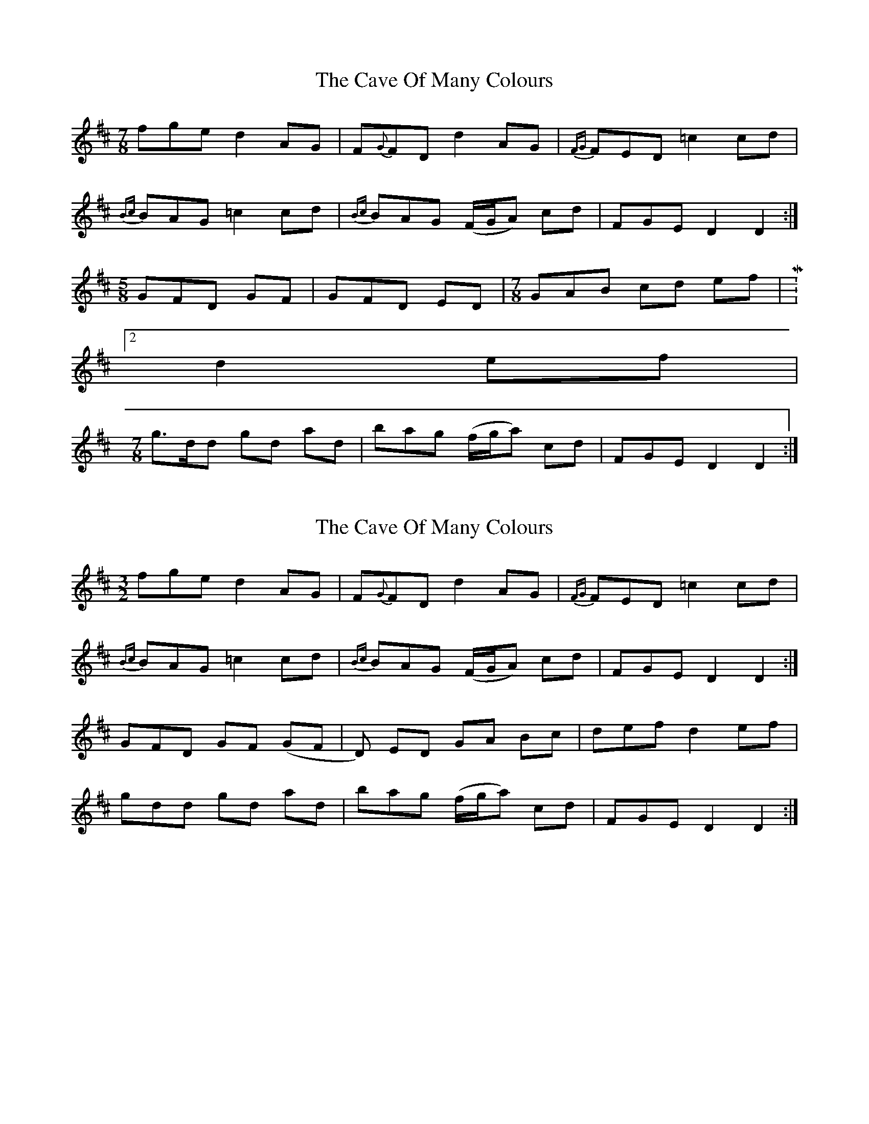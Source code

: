 X: 1
T: Cave Of Many Colours, The
Z: Josie1957
S: https://thesession.org/tunes/8615#setting8615
R: three-two
M: 3/2
L: 1/8
K: Dmaj
M:7/8
fge d2 AG|F{G}FD d2 AG|{FG}FED =c2 cd|
{Bc}BAG =c2 cd|{Bc}BAG (F/G/A) cd|FGE D2D2:|
M:5/8
GFD GF|GFD ED|\
M:7/8
GAB cd ef|M:2/4
d2 ef|
M:7/8
g>dd gd ad|bag (f/g/a) cd|FGE D2D2:|
X: 2
T: Cave Of Many Colours, The
Z: Josie1957
S: https://thesession.org/tunes/8615#setting19567
R: three-two
M: 3/2
L: 1/8
K: Dmaj
fge d2 AG|F{G}FD d2 AG|{FG}FED =c2 cd|{Bc}BAG =c2 cd|{Bc}BAG (F/G/A) cd|FGE D2D2:|GFD GF (GF|D) ED GA Bc| def d2 ef|gdd gd ad|bag (f/g/a) cd|FGE D2D2:|]
